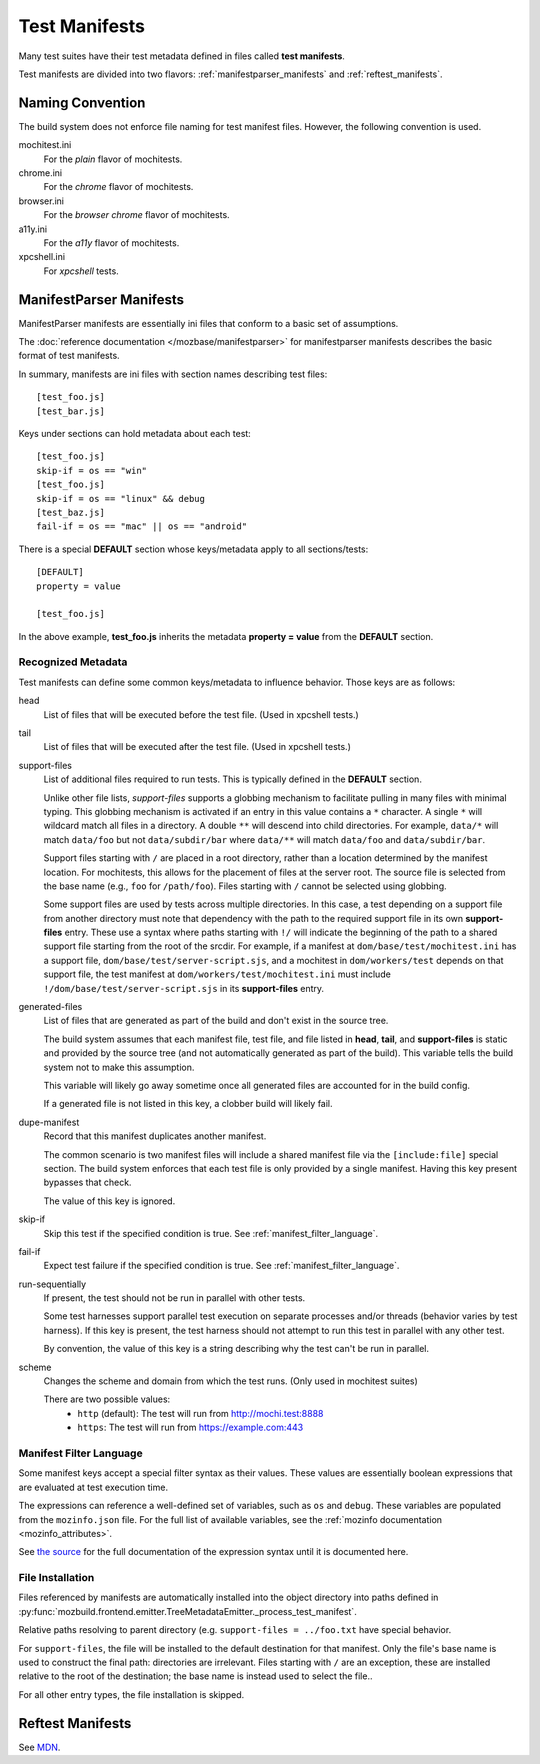 .. _test_manifests:

==============
Test Manifests
==============

Many test suites have their test metadata defined in files called
**test manifests**.

Test manifests are divided into two flavors: :ref:`manifestparser_manifests`
and :ref:`reftest_manifests`.

Naming Convention
=================

The build system does not enforce file naming for test manifest files.
However, the following convention is used.

mochitest.ini
   For the *plain* flavor of mochitests.

chrome.ini
   For the *chrome* flavor of mochitests.

browser.ini
   For the *browser chrome* flavor of mochitests.

a11y.ini
   For the *a11y* flavor of mochitests.

xpcshell.ini
   For *xpcshell* tests.

.. _manifestparser_manifests:

ManifestParser Manifests
==========================

ManifestParser manifests are essentially ini files that conform to a basic
set of assumptions.

The :doc:`reference documentation </mozbase/manifestparser>`
for manifestparser manifests describes the basic format of test manifests.

In summary, manifests are ini files with section names describing test files::

    [test_foo.js]
    [test_bar.js]

Keys under sections can hold metadata about each test::

    [test_foo.js]
    skip-if = os == "win"
    [test_foo.js]
    skip-if = os == "linux" && debug
    [test_baz.js]
    fail-if = os == "mac" || os == "android"

There is a special **DEFAULT** section whose keys/metadata apply to all
sections/tests::

    [DEFAULT]
    property = value

    [test_foo.js]

In the above example, **test_foo.js** inherits the metadata **property = value**
from the **DEFAULT** section.

Recognized Metadata
-------------------

Test manifests can define some common keys/metadata to influence behavior.
Those keys are as follows:

head
   List of files that will be executed before the test file. (Used in
   xpcshell tests.)

tail
   List of files that will be executed after the test file. (Used in
   xpcshell tests.)

support-files
   List of additional files required to run tests. This is typically
   defined in the **DEFAULT** section.

   Unlike other file lists, *support-files* supports a globbing mechanism
   to facilitate pulling in many files with minimal typing. This globbing
   mechanism is activated if an entry in this value contains a ``*``
   character. A single ``*`` will wildcard match all files in a directory.
   A double ``**`` will descend into child directories. For example,
   ``data/*`` will match ``data/foo`` but not ``data/subdir/bar`` where
   ``data/**`` will match ``data/foo`` and ``data/subdir/bar``.

   Support files starting with ``/`` are placed in a root directory, rather
   than a location determined by the manifest location. For mochitests,
   this allows for the placement of files at the server root. The source
   file is selected from the base name (e.g., ``foo`` for ``/path/foo``).
   Files starting with ``/`` cannot be selected using globbing.

   Some support files are used by tests across multiple directories. In
   this case, a test depending on a support file from another directory
   must note that dependency with the path to the required support file
   in its own **support-files** entry. These use a syntax where paths
   starting with ``!/`` will indicate the beginning of the path to a
   shared support file starting from the root of the srcdir. For example,
   if a manifest at ``dom/base/test/mochitest.ini`` has a support file,
   ``dom/base/test/server-script.sjs``, and a mochitest in
   ``dom/workers/test`` depends on that support file, the test manifest
   at ``dom/workers/test/mochitest.ini`` must include
   ``!/dom/base/test/server-script.sjs`` in its **support-files** entry.

generated-files
   List of files that are generated as part of the build and don't exist in
   the source tree.

   The build system assumes that each manifest file, test file, and file
   listed in **head**, **tail**, and **support-files** is static and
   provided by the source tree (and not automatically generated as part
   of the build). This variable tells the build system not to make this
   assumption.

   This variable will likely go away sometime once all generated files are
   accounted for in the build config.

   If a generated file is not listed in this key, a clobber build will
   likely fail.

dupe-manifest
   Record that this manifest duplicates another manifest.

   The common scenario is two manifest files will include a shared
   manifest file via the ``[include:file]`` special section. The build
   system enforces that each test file is only provided by a single
   manifest. Having this key present bypasses that check.

   The value of this key is ignored.


skip-if
   Skip this test if the specified condition is true.
   See :ref:`manifest_filter_language`.

fail-if
   Expect test failure if the specified condition is true.
   See :ref:`manifest_filter_language`.

run-sequentially
   If present, the test should not be run in parallel with other tests.

   Some test harnesses support parallel test execution on separate processes
   and/or threads (behavior varies by test harness). If this key is present,
   the test harness should not attempt to run this test in parallel with any
   other test.

   By convention, the value of this key is a string describing why the test
   can't be run in parallel.

scheme
   Changes the scheme and domain from which the test runs. (Only used in mochitest suites)
   
   There are two possible values:
      - ``http`` (default): The test will run from http://mochi.test:8888
      - ``https``: The test will run from https://example.com:443

.. _manifest_filter_language:

Manifest Filter Language
------------------------

Some manifest keys accept a special filter syntax as their values. These
values are essentially boolean expressions that are evaluated at test
execution time.

The expressions can reference a well-defined set of variables, such as
``os`` and ``debug``. These variables are populated from the
``mozinfo.json`` file. For the full list of available variables, see
the :ref:`mozinfo documentation <mozinfo_attributes>`.

See
`the source <https://hg.mozilla.org/mozilla-central/file/default/testing/mozbase/manifestparser/manifestparser/manifestparser.py>`_ for the full documentation of the
expression syntax until it is documented here.

.. todo::

   Document manifest filter language.

.. _manifest_file_installation:

File Installation
-----------------

Files referenced by manifests are automatically installed into the object
directory into paths defined in
:py:func:`mozbuild.frontend.emitter.TreeMetadataEmitter._process_test_manifest`.

Relative paths resolving to parent directory (e.g.
``support-files = ../foo.txt`` have special behavior.

For ``support-files``, the file will be installed to the default destination
for that manifest. Only the file's base name is used to construct the final
path: directories are irrelevant.  Files starting with ``/`` are an exception,
these are installed relative to the root of the destination; the base name is
instead used to select the file..

For all other entry types, the file installation is skipped.

.. _reftest_manifests:

Reftest Manifests
=================

See `MDN <https://developer.mozilla.org/en-US/docs/Creating_reftest-based_unit_tests>`_.
